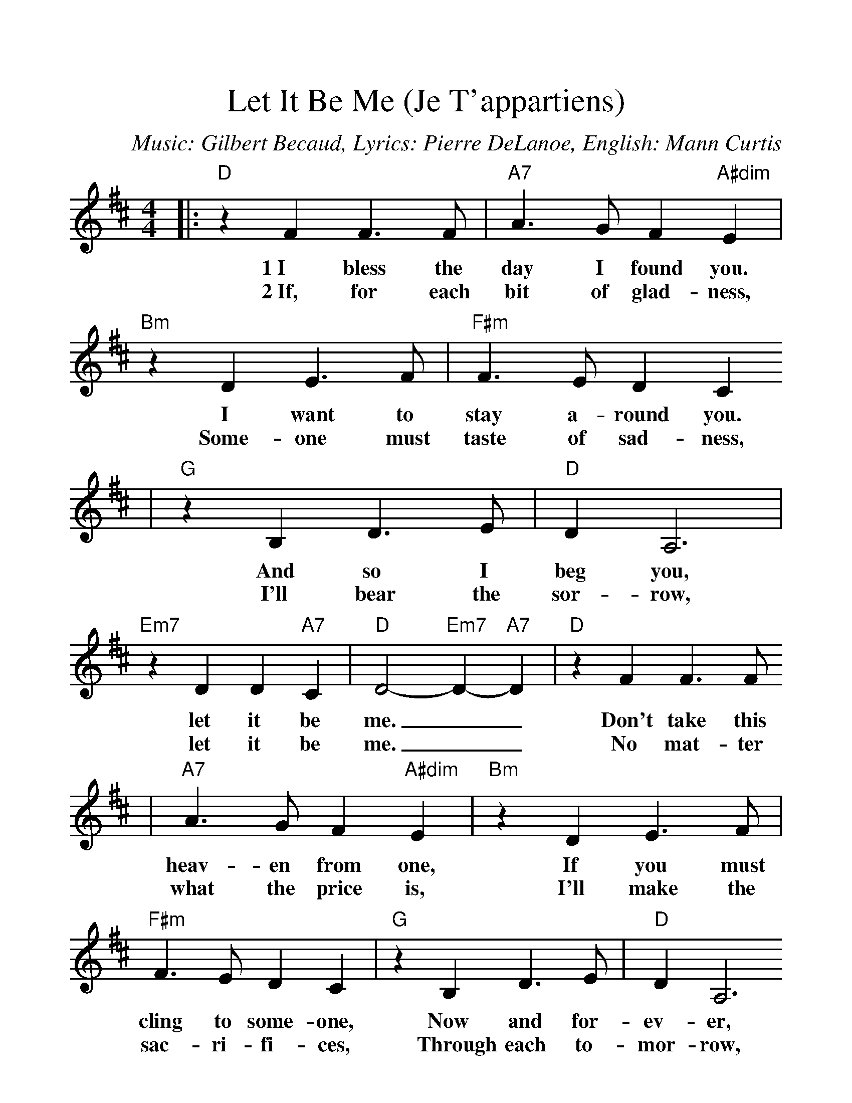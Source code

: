 %Scale the output
%%scale 1.173
%%format dulcimer.fmt
X: 1
T:Let It Be Me (Je T'appartiens)
C:Music: Gilbert Becaud, Lyrics: Pierre DeLanoe, English: Mann Curtis
M:4/4%(3/4, 4/4, 6/8)
L:1/4%(1/8, 1/4)
V:1 clef=treble
K:D%(D, C)
|:"D"z F F3/2 F/2|"A7"A3/2 G/2 F "A#dim"E|"Bm"z D E3/2 F/2|"F#m"F3/2 E/2 D C
w:1~I bless the day I found you.  I want  to stay a-round you.
w:2~If, for each bit of glad-ness, Some-one must taste of sad-ness,
|"G"z B, D3/2 E/2|"D"D A,3|"Em7"z D D "A7"C|"D"D2- "Em7"D- "A7"D|"D"z F F3/2 F/2
w:And so I beg you, let it be me. __Don't take this
w:I'll bear the sor-row, let it be me. __No mat-ter
|"A7"A3/2 G/2 F "A#dim"E|"Bm"z D E3/2 F/2|"F#m"F3/2 E/2 D C|"G"z B, D3/2 E/2|"D"D A,3
w:heav-en from one,  If you must cling to some-one, Now and for-ev-er,
w:what the price is, I'll make the sac-ri-fi-ces, Through each to-mor-row,
|"Em7"z D D "A7"C|"D"D4|"G"z B B3/2 B/2|"F#m"A F3|"G"z B c3/2 B/2
w:let it be me. Each time  we meet, love, I find  com-
w:let it be me. To you I'm pray-ing, Hear what I'm
|"D"A F3|"Em7"z G A3/2 B/2|"D"A D3|"G"z D E F|"F#"F4
w:plete love, With-out your sweet love, what would life be?
w:say-ing, Please let your heart beat for me, just me.
|"D"z F F3/2 F/2|"A7"A3/2 G/2 F "A#dim"E|"Bm"z D E3/2 F/2|"F#m"F3/2 E/2 D C
w:So nev-er leave me lone-ly, Tell me you'll love me on-ly,
w:And nev-er leave me lone-ly, Tell me you'll love me on-ly,
|"G"z B, D3/2 E/2|"D"D A,3|"Em7"z D D "A7"C|1 "D"D2- "Em7"D- "A7"D:|2 "D"+fermata+D3 :||
w:And that you'll al-ways let it be me.__|
w:And that you'll al-ways let it be * * * me.

